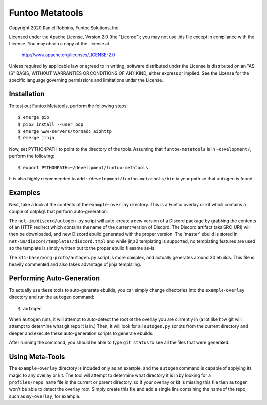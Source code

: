 ****************
Funtoo Metatools
****************

Copyright 2020 Daniel Robbins, Funtoo Solutions, Inc.

Licensed under the Apache License, Version 2.0 (the "License");
you may not use this file except in compliance with the License.
You may obtain a copy of the License at

    http://www.apache.org/licenses/LICENSE-2.0

Unless required by applicable law or agreed to in writing, software
distributed under the License is distributed on an "AS IS" BASIS,
WITHOUT WARRANTIES OR CONDITIONS OF ANY KIND, either express or implied.
See the License for the specific language governing permissions and
limitations under the License.

Installation
*************

To test out Funtoo Metatools, perform the following steps::

  $ emerge pip
  $ pip3 install --user pop
  $ emerge www-servers/tornado aiohttp
  $ emerge jinja

Now, set PYTHONPATH to point to the directory of the tools. Assuming that
``funtoo-metatools`` is in ``~development/``, perform the following::

  $ export PYTHONPATH=~/development/funtoo-metatools

It is also highly recommended to add ``~/development/funtoo-metatools/bin`` to your
path so that ``autogen`` is found.

Examples
********

Next, take a look at the contents of the ``example-overlay`` directory. This is a
Funtoo overlay or kit which contains a couple of catpkgs that perform auto-generation.

The ``net-im/discord/autogen.py`` script
will auto-create a new version of a Discord package by grabbing the contents of an HTTP
redirect which contains the name of the current version of Discord. The Discord artifact
(aka SRC_URI) will then be downloaded, and new Discord ebuild generated with the proper
version. The 'master' ebuild is stored in ``net-im/discord/templates/discord.tmpl`` and
while jinja2 templating is supported, no templating features are used so the template
is simply written out to the proper ebuild filename as-is.

The ``x11-base/xorg-proto/autogen.py`` script is more complex, and actually generates
around 30 ebuilds. This file is heavily commented and also takes advantage of jinja
templating.

Performing Auto-Generation
**************************

To actually use these tools to auto-generate ebuilds, you can simply change directories
into the ``example-overlay`` directory and run the ``autogen`` command::

  $ autogen

When ``autogen`` runs, it will attempt to auto-detect the root of the overlay you are
currently in (a lot like how git will attempt to determine what git repo it is in.)
Then, it will look for all ``autogen.py`` scripts from the current directory and
deeper and execute these auto-generation scripts to generate ebuilds.

After running the command, you should be able to type ``git status`` to see all the
files that were generated.

Using Meta-Tools
****************

The ``example-overlay`` directory is included only as an example, and the ``autogen``
command is capable of applying its magic to any overlay or kit. The tool will attempt
to determine what directory it is in by looking for a ``profiles/repo_name`` file in
the current or parent directory, so if your overlay or kit is missing this file then
``autogen`` won't be able to detect the overlay root. Simply create this file and add
a single line containing the name of the repo, such as ``my-overlay``, for example.